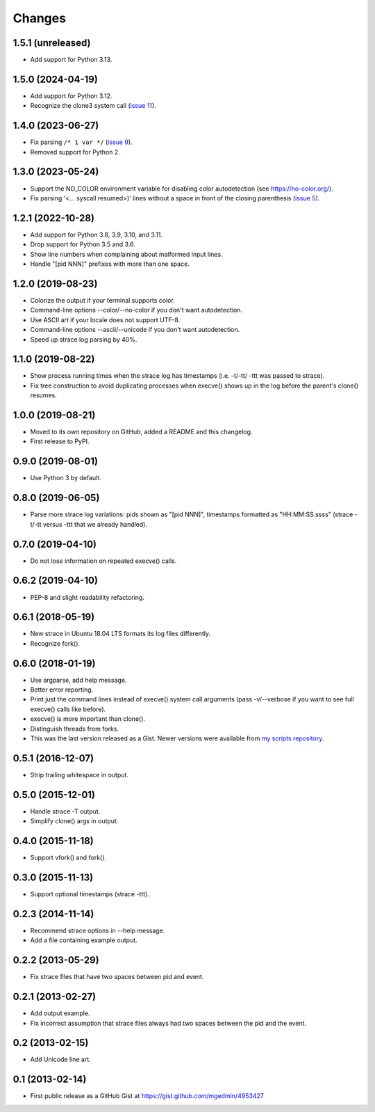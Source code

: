 Changes
=======


1.5.1 (unreleased)
------------------

- Add support for Python 3.13.


1.5.0 (2024-04-19)
------------------

- Add support for Python 3.12.
- Recognize the clone3 system call (`issue 11
  <https://github.com/mgedmin/strace-process-tree/pull/11>`_).


1.4.0 (2023-06-27)
------------------

* Fix parsing ``/* 1 var */`` (`issue 9
  <https://github.com/mgedmin/strace-process-tree/pull/9>`_).
* Removed support for Python 2.


1.3.0 (2023-05-24)
------------------

* Support the NO_COLOR environment variable for disabling color autodetection
  (see https://no-color.org/).
* Fix parsing '<... syscall resumed>)' lines without a space in front of
  the closing parenthesis (`issue 5
  <https://github.com/mgedmin/strace-process-tree/issues/5>`_).


1.2.1 (2022-10-28)
------------------

* Add support for Python 3.8, 3.9, 3.10, and 3.11.
* Drop support for Python 3.5 and 3.6.
* Show line numbers when complaining about malformed input lines.
* Handle "[pid  NNN]" prefixes with more than one space.


1.2.0 (2019-08-23)
------------------

* Colorize the output if your terminal supports color.
* Command-line options --color/--no-color if you don't want autodetection.
* Use ASCII art if your locale does not support UTF-8.
* Command-line options --ascii/--unicode if you don't want autodetection.
* Speed up strace log parsing by 40%.


1.1.0 (2019-08-22)
------------------

* Show process running times when the strace log has timestamps
  (i.e. -t/-tt/ -ttt was passed to strace).
* Fix tree construction to avoid duplicating processes when execve()
  shows up in the log before the parent's clone() resumes.


1.0.0 (2019-08-21)
------------------

* Moved to its own repository on GitHub, added a README and this changelog.
* First release to PyPI.


0.9.0 (2019-08-01)
------------------

* Use Python 3 by default.


0.8.0 (2019-06-05)
------------------

* Parse more strace log variations: pids shown as "[pid NNN]", timestamps
  formatted as "HH:MM:SS.ssss" (strace -t/-tt versus -ttt that we already
  handled).


0.7.0 (2019-04-10)
------------------

* Do not lose information on repeated execve() calls.


0.6.2 (2019-04-10)
------------------

* PEP-8 and slight readability refactoring.


0.6.1 (2018-05-19)
------------------

* New strace in Ubuntu 18.04 LTS formats its log files differently.
* Recognize fork().


0.6.0 (2018-01-19)
------------------

* Use argparse, add help message.
* Better error reporting.
* Print just the command lines instead of execve() system call arguments
  (pass -v/--verbose if you want to see full execve() calls like before).
* execve() is more important than clone().
* Distinguish threads from forks.
* This was the last version released as a Gist.  Newer versions were available
  from `my scripts repository
  <https://github.com/mgedmin/scripts/blob/master/strace-process-tree>`__.


0.5.1 (2016-12-07)
------------------

* Strip trailing whitespace in output.


0.5.0 (2015-12-01)
------------------

* Handle strace -T output.
* Simplify clone() args in output.


0.4.0 (2015-11-18)
------------------

* Support vfork() and fork().


0.3.0 (2015-11-13)
------------------

* Support optional timestamps (strace -ttt).


0.2.3 (2014-11-14)
------------------

* Recommend strace options in --help message.
* Add a file containing example output.


0.2.2 (2013-05-29)
------------------

* Fix strace files that have two spaces between pid and event.


0.2.1 (2013-02-27)
------------------

* Add output example.
* Fix incorrect assumption that strace files always had two spaces between the
  pid and the event.


0.2 (2013-02-15)
----------------

* Add Unicode line art.


0.1 (2013-02-14)
----------------

* First public release as a GitHub Gist at
  https://gist.github.com/mgedmin/4953427
